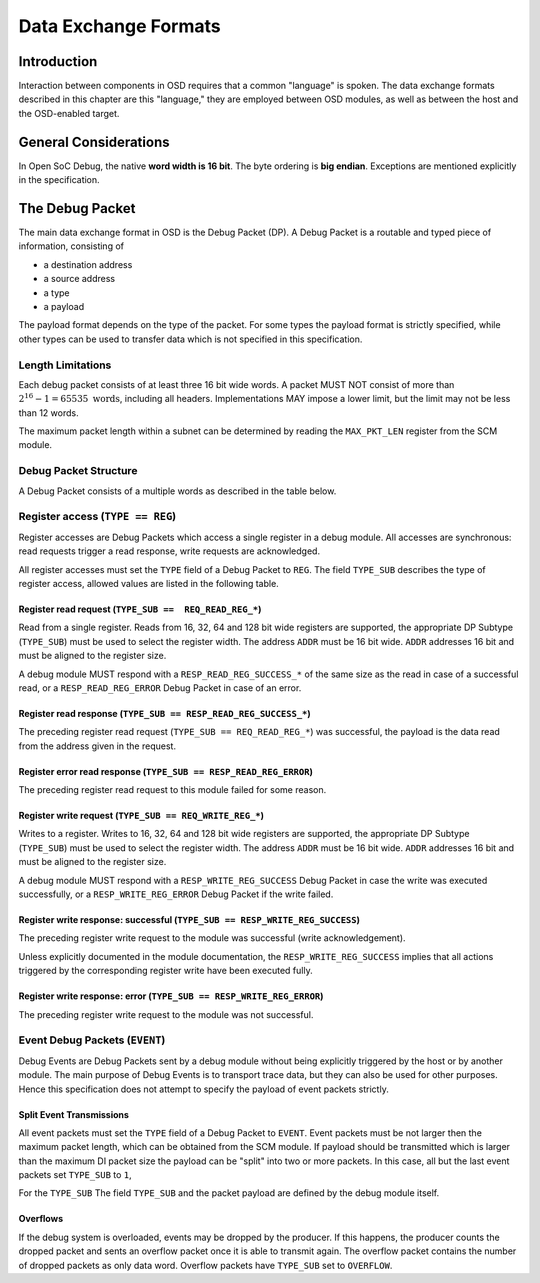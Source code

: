*********************
Data Exchange Formats
*********************

Introduction
============

Interaction between components in OSD requires that a common "language" is spoken.
The data exchange formats described in this chapter are this "language," they are employed between OSD modules, as well as between the host and the OSD-enabled target.

General Considerations
======================

In Open SoC Debug, the native **word width is 16 bit**.
The byte ordering is **big endian**.
Exceptions are mentioned explicitly in the specification.

The Debug Packet
================

The main data exchange format in OSD is the Debug Packet (DP).
A Debug Packet is a routable and typed piece of information, consisting of

- a destination address
- a source address
- a type
- a payload

The payload format depends on the type of the packet.
For some types the payload format is strictly specified, while other types can be used to transfer data which is not specified in this specification.

Length Limitations
------------------

Each debug packet consists of at least three 16 bit wide words.
A packet MUST NOT consist of more than :math:`2^{16}-1 = 65535 \text{ words}`, including all headers.
Implementations MAY impose a lower limit, but the limit may not be less than 12 words.

The maximum packet length within a subnet can be determined by reading the ``MAX_PKT_LEN`` register from the SCM module.

Debug Packet Structure
----------------------

A Debug Packet consists of a multiple words as described in the table below.

.. tabularcolumns:: |p{\dimexpr 0.10\linewidth-2\tabcolsep}|p{\dimexpr 0.20\linewidth-2\tabcolsep}|p{\dimexpr 0.70\linewidth-2\tabcolsep}|
.. flat-table:: Debug Packet (DP) Structure
  :widths: 1 2 7
  :header-rows: 1

  * - Word
    - Name
    - Description

  * - 0
    - ``DEST``
    - Packet destination address

  * - 1
    - ``SRC``
    - Packet source address

  * - 2
    - ``FLAGS``
    - Packet flags

  * - 3 .. *packet size*
    - ``PAYLOAD``
    - Payload (content) of the Debug Packet

.. tabularcolumns:: |p{\dimexpr 0.10\linewidth-2\tabcolsep}|p{\dimexpr 0.20\linewidth-2\tabcolsep}|p{\dimexpr 0.70\linewidth-2\tabcolsep}|
.. flat-table:: Field Reference: ``FLAGS``
  :widths: 1 2 7
  :header-rows: 1

  * - Bit(s)
    - Field
    - Description

  * - 15:14
    - ``TYPE``
    - **Packet Type**

      **0b00: REG (Register Access)**
        Access to a register in a debug module.
        Register accesses are synchronous read and write operations on a debug module.

      **0b01: RESERVED for future use**
        Implementations MUST discard packets of this type.

      **0b10: EVENT (Debug Event)**
        Unsolicited debug event generated by any of the debug modules.
        The payload of Debug Packets of this type is module-specific.

      **0b11: RESERVED for future use**
        Implementations MUST discard packets of this type.

  * - 13:10
    - ``TYPE_SUB``
    - **Packet Subtype**

      The packet subtype refines the packet type (``TYPE``).
      Allowed values depend on the ``TYPE`` field.

  * - 9:0
    - ``RESERVED``
    - **Reserved**

      Reserved space for future extensions.
      Senders must set this field to zero, receivers must ignore its contents.


Register access (``TYPE == REG``)
---------------------------------

Register accesses are Debug Packets which access a single register in a debug module.
All accesses are synchronous: read requests trigger a read response, write requests are acknowledged.

All register accesses must set the ``TYPE`` field of a Debug Packet to ``REG``.
The field ``TYPE_SUB`` describes the type of register access, allowed values are listed in the following table.

.. flat-table:: Reference of Debug Packet subtypes for register accesses
  :header-rows: 1

  * - Field Name
    - ``TYPE_SUB`` Value
    - Description

  * - ``REQ_READ_REG_16``
    - 0b0000
    - 16 bit register read request

  * - ``REQ_READ_REG_32``
    - 0b0001
    - 32 bit register read request

  * - ``REQ_READ_REG_64``
    - 0b0010
    - 64 bit register read request

  * - ``REQ_READ_REG_128``
    - 0b0011
    - 128 bit register read request

  * - ``RESP_READ_REG_SUCCESS_16``
    - 0b1000
    - 16 bit register read response

  * - ``RESP_READ_REG_SUCCESS_32``
    - 0b1001
    - 32 bit register read response

  * - ``RESP_READ_REG_SUCCESS_64``
    - 0b1010
    - 64 bit register read response

  * - ``RESP_READ_REG_SUCCESS_128``
    - 0b1011
    - 128 bit register read response

  * - ``RESP_READ_REG_ERROR``
    - 0b1100
    - register read failure

  * - ``REQ_WRITE_REG_16``
    - 0b0100
    - 16 bit register write request

  * - ``REQ_WRITE_REG_32``
    - 0b0101
    - 32 bit register write request

  * - ``REQ_WRITE_REG_64``
    - 0b0110
    - 64 bit register write request

  * - ``REQ_WRITE_REG_128``
    - 0b0111
    - 128 bit register write request

  * - ``RESP_WRITE_REG_SUCCESS``
    - 0b1110
    - the preceding write request was successful

  * - ``RESP_WRITE_REG_ERROR``
    - 0b1111
    - the preceding write request failed



Register read request (``TYPE_SUB ==  REQ_READ_REG_*``)
^^^^^^^^^^^^^^^^^^^^^^^^^^^^^^^^^^^^^^^^^^^^^^^^^^^^^^^

Read from a single register.
Reads from 16, 32, 64 and 128 bit wide registers are supported, the appropriate DP Subtype (``TYPE_SUB``) must be used to select the register width.
The address ``ADDR`` must be 16 bit wide.
``ADDR`` addresses 16 bit and must be aligned to the register size.

A debug module MUST respond with a ``RESP_READ_REG_SUCCESS_*`` of the same size as the read in case of a successful read, or a ``RESP_READ_REG_ERROR`` Debug Packet in case of an error.


.. tabularcolumns:: |p{\dimexpr 0.10\linewidth-2\tabcolsep}|p{\dimexpr 0.20\linewidth-2\tabcolsep}|p{\dimexpr 0.70\linewidth-2\tabcolsep}|
.. flat-table:: Debug Packet payload for register read requests (``TYPE == REG && TYPE_SUB == REQ_READ_REG_*``)
  :widths: 1 2 7
  :header-rows: 1

  * - Payload word
    - Field name
    - Description

  * - 0
    - ``ADDR``
    - Register address to read from


Register read response (``TYPE_SUB == RESP_READ_REG_SUCCESS_*``)
^^^^^^^^^^^^^^^^^^^^^^^^^^^^^^^^^^^^^^^^^^^^^^^^^^^^^^^^^^^^^^^^

The preceding register read request (``TYPE_SUB == REQ_READ_REG_*``) was successful, the payload is the data read from the address given in the request.


.. tabularcolumns:: |p{\dimexpr 0.10\linewidth-2\tabcolsep}|p{\dimexpr 0.20\linewidth-2\tabcolsep}|p{\dimexpr 0.70\linewidth-2\tabcolsep}|
.. flat-table:: Debug Packet payload for a response to a 16 bit register read request (``TYPE_SUB == RESP_READ_REG_SUCCESS_16``)
  :widths: 1 2 7
  :header-rows: 1

  * - Payload word
    - Field name
    - Description

  * - 0
    - ``DATA[15:0]``
    - data word read from the register



.. tabularcolumns:: |p{\dimexpr 0.10\linewidth-2\tabcolsep}|p{\dimexpr 0.20\linewidth-2\tabcolsep}|p{\dimexpr 0.70\linewidth-2\tabcolsep}|
.. flat-table::  Debug Packet payload for a response to a 32 bit register read request (``TYPE_SUB == RESP_READ_REG_SUCCESS_32``)
  :widths: 1 2 7
  :header-rows: 1

  * - Payload word
    - Field name
    - Description

  * - 0
    - ``DATA[31:16]``
    - bits 31 to 16 of the data read from the register (most significant word)

  * - 1
    - ``DATA[15:0]``
    - bits 15 to 0 of the data read from the register (least significant word)



.. tabularcolumns:: |p{\dimexpr 0.10\linewidth-2\tabcolsep}|p{\dimexpr 0.20\linewidth-2\tabcolsep}|p{\dimexpr 0.70\linewidth-2\tabcolsep}|
.. flat-table:: Debug Packet payload for a response to a 64 bit register read request (``TYPE_SUB == RESP_READ_REG_SUCCESS_64``)
  :widths: 1 2 7
  :header-rows: 1

  * - Payload word
    - Field name
    - Description

  * - 0
    - ``DATA[63:48]``
    - bits 63 to 48 of the data read from the register (most significant word)

  * - 1
    - ``DATA[47:32]``
    - bits 47 to 32 of the data read from the register

  * - 2
    - ``DATA[31:16]``
    - bits 31 to 16 of the data read from the register

  * - 3
    - ``DATA[15:0]``
    - bits 15 to 0 of the data read from the register (least significant word)



.. tabularcolumns:: |p{\dimexpr 0.10\linewidth-2\tabcolsep}|p{\dimexpr 0.20\linewidth-2\tabcolsep}|p{\dimexpr 0.70\linewidth-2\tabcolsep}|
.. flat-table:: Debug Packet payload for a response to a 128 bit register read request (``TYPE_SUB == RESP_READ_REG_SUCCESS_128``)
  :widths: 1 2 7
  :header-rows: 1

  * - Payload word
    - Field name
    - Description

  * - 0
    - ``DATA[127:112]``
    - bits 127 to 112 of the data read from the register (most significant word)

  * - 1
    - ``DATA[111:96]``
    - bits 111 to 96 of the data read from the register

  * - 2
    - ``DATA[95:80]``
    - bits 95 to 80 of the data read from the register

  * - 3
    - ``DATA[79:64]``
    - bits 79 to 64 of the data read from the register

  * - 4
    - ``DATA[63:48]``
    - bits 63 to 48 of the data read from the register

  * - 5
    - ``DATA[47:32]``
    - bits 47 to 32 of the data read from the register

  * - 6
    - ``DATA[31:16]``
    - bits 31 to 16 of the data read from the register

  * - 7
    - ``DATA[15:0]``
    - bits 15 to 0 of the data read from the register (least significant word)



Register error read response (``TYPE_SUB == RESP_READ_REG_ERROR``)
^^^^^^^^^^^^^^^^^^^^^^^^^^^^^^^^^^^^^^^^^^^^^^^^^^^^^^^^^^^^^^^^^^
The preceding register read request to this module failed for some reason.


Register write request (``TYPE_SUB == REQ_WRITE_REG_*``)
^^^^^^^^^^^^^^^^^^^^^^^^^^^^^^^^^^^^^^^^^^^^^^^^^^^^^^^^

Writes to a register.
Writes to 16, 32, 64 and 128 bit wide registers are supported, the appropriate DP Subtype (``TYPE_SUB``) must be used to select the register width.
The address ``ADDR`` must be 16 bit wide.
``ADDR`` addresses 16 bit and must be aligned to the register size.

A debug module MUST respond with a ``RESP_WRITE_REG_SUCCESS`` Debug Packet in case the write was executed successfully, or a ``RESP_WRITE_REG_ERROR`` Debug Packet if the write failed.


.. tabularcolumns:: |p{\dimexpr 0.10\linewidth-2\tabcolsep}|p{\dimexpr 0.20\linewidth-2\tabcolsep}|p{\dimexpr 0.70\linewidth-2\tabcolsep}|
.. flat-table:: Debug Packet payload for 16 bit register write requests (``TYPE == REG && TYPE_SUB == REQ_WRITE_REG_16``)
  :widths: 1 2 7
  :header-rows: 1

  * - Payload word
    - Field name
    - Description

  * - 0
    - ADDR
    - Register address to write to

  * - 1
    - ``DATA[15:0]``
    - data word to be written to the register



.. tabularcolumns:: |p{\dimexpr 0.10\linewidth-2\tabcolsep}|p{\dimexpr 0.20\linewidth-2\tabcolsep}|p{\dimexpr 0.70\linewidth-2\tabcolsep}|
.. flat-table:: Debug Packet payload for 32 bit register write requests (``TYPE == REG && TYPE_SUB == REQ_WRITE_REG_32``)
  :widths: 1 2 7
  :header-rows: 1

  * - Payload word
    - Field name
    - Description

  * - 0
    - ``ADDR``
    - Register address to write to

  * - 1
    - ``DATA[31:16]``
    - bits 31 to 16 of the data to be written to the register (most significant word)

  * - 2
    - ``DATA[15:0]``
    - bits 15 to 0 of the data to be written to the register (least significant word)


.. tabularcolumns:: |p{\dimexpr 0.10\linewidth-2\tabcolsep}|p{\dimexpr 0.20\linewidth-2\tabcolsep}|p{\dimexpr 0.70\linewidth-2\tabcolsep}|
.. flat-table:: Debug Packet payload for 64 bit register write requests (``TYPE == REG && TYPE_SUB == REQ_WRITE_REG_64``)
  :widths: 1 2 7
  :header-rows: 1

  * - Payload word
    - Field name
    - Description

  * - 0
    - ``ADDR``
    - Register address to write to

  * - 1
    - ``DATA[63:48]``
    - bits 63 to 48 of the data to be written to the register (most significant word)

  * - 2
    - ``DATA[47:32]``
    - bits 47 to 32 of the data to be written to the register

  * - 3
    - ``DATA[31:16]``
    - bits 31 to 16 of the data to be written to the register

  * - 4
    - ``DATA[15:0]``
    - bits 15 to 0 of the data to be written to the register (least significant word)


.. tabularcolumns:: |p{\dimexpr 0.10\linewidth-2\tabcolsep}|p{\dimexpr 0.20\linewidth-2\tabcolsep}|p{\dimexpr 0.70\linewidth-2\tabcolsep}|
.. flat-table:: Debug Packet payload for 128 bit register write requests (``TYPE == REG && TYPE_SUB == REQ_WRITE_REG_128``)
  :widths: 1 2 7
  :header-rows: 1

  * - Payload word
    - Field name
    - Description

  * - 0
    - ``ADDR``
    - Register address to write to

  * - 1
    - ``DATA[127:112]``
    - bits 127 to 112 of the data to be written to the register (most significant word)

  * - 2
    - ``DATA[111:96]``
    - bits 111 to 96 of the data to be written to the register

  * - 3
    - ``DATA[95:80]``
    - bits 95 to 80 of the data to be written to the register

  * - 4
    - ``DATA[79:64]``
    - bits 79 to 64 of the data to be written to the register

  * - 5
    - ``DATA[63:48]``
    - bits 63 to 48 of the data to be written to the register

  * - 6
    - ``DATA[47:32]``
    - bits 47 to 32 of the data to be written to the register

  * - 7
    - ``DATA[31:16]``
    - bits 31 to 16 of the data to be written to the register

  * - 8
    - ``DATA[15:0]``
    - bits 15 to 0 of the data to be written to the register (least significant word)


Register write response: successful (``TYPE_SUB == RESP_WRITE_REG_SUCCESS``)
^^^^^^^^^^^^^^^^^^^^^^^^^^^^^^^^^^^^^^^^^^^^^^^^^^^^^^^^^^^^^^^^^^^^^^^^^^^^

The preceding register write request to the module was successful (write acknowledgement).

Unless explicitly documented in the module documentation, the ``RESP_WRITE_REG_SUCCESS`` implies that all actions triggered by the corresponding register write have been executed fully.


Register write response: error (``TYPE_SUB == RESP_WRITE_REG_ERROR``)
^^^^^^^^^^^^^^^^^^^^^^^^^^^^^^^^^^^^^^^^^^^^^^^^^^^^^^^^^^^^^^^^^^^^^

The preceding register write request to the module was not successful.


Event Debug Packets (``EVENT``)
-------------------------------

Debug Events are Debug Packets sent by a debug module without being explicitly triggered by the host or by another module.
The main purpose of Debug Events is to transport trace data, but they can also be used for other purposes.
Hence this specification does not attempt to specify the payload of event packets strictly.

.. flat-table:: Reference of Debug Packet subtypes for event packets
  :header-rows: 1

  * - Field Name
    - ``TYPE_SUB`` Value
    - Description

  * - ``EV_LAST``
    - 0b0000
    - Standalone event packet, or in split event transmissions, the last packet in the transmission

  * - ``EV_CONT``
    - 0b0001
    - A non-last event packet in a split event transmission

  * - ``EV_OVERFLOW``
    - 0b0005
    - An overflow happened


Split Event Transmissions
^^^^^^^^^^^^^^^^^^^^^^^^^

All event packets must set the ``TYPE`` field of a Debug Packet to ``EVENT``.
Event packets must be not larger then the maximum packet length, which can be obtained from the SCM module.
If payload should be transmitted which is larger than the maximum DI packet size the payload can be "split" into two or more packets.
In this case, all but the last event packets set ``TYPE_SUB`` to ``1``,

For the ``TYPE_SUB``
The field ``TYPE_SUB`` and the packet payload are defined by the debug module itself.

Overflows
^^^^^^^^^

If the debug system is overloaded, events may be dropped by the producer.
If this happens, the producer counts the dropped packet and sents an overflow packet once it is able to transmit again.
The overflow packet contains the number of dropped packets as only data word.
Overflow packets have ``TYPE_SUB`` set to ``OVERFLOW``.
